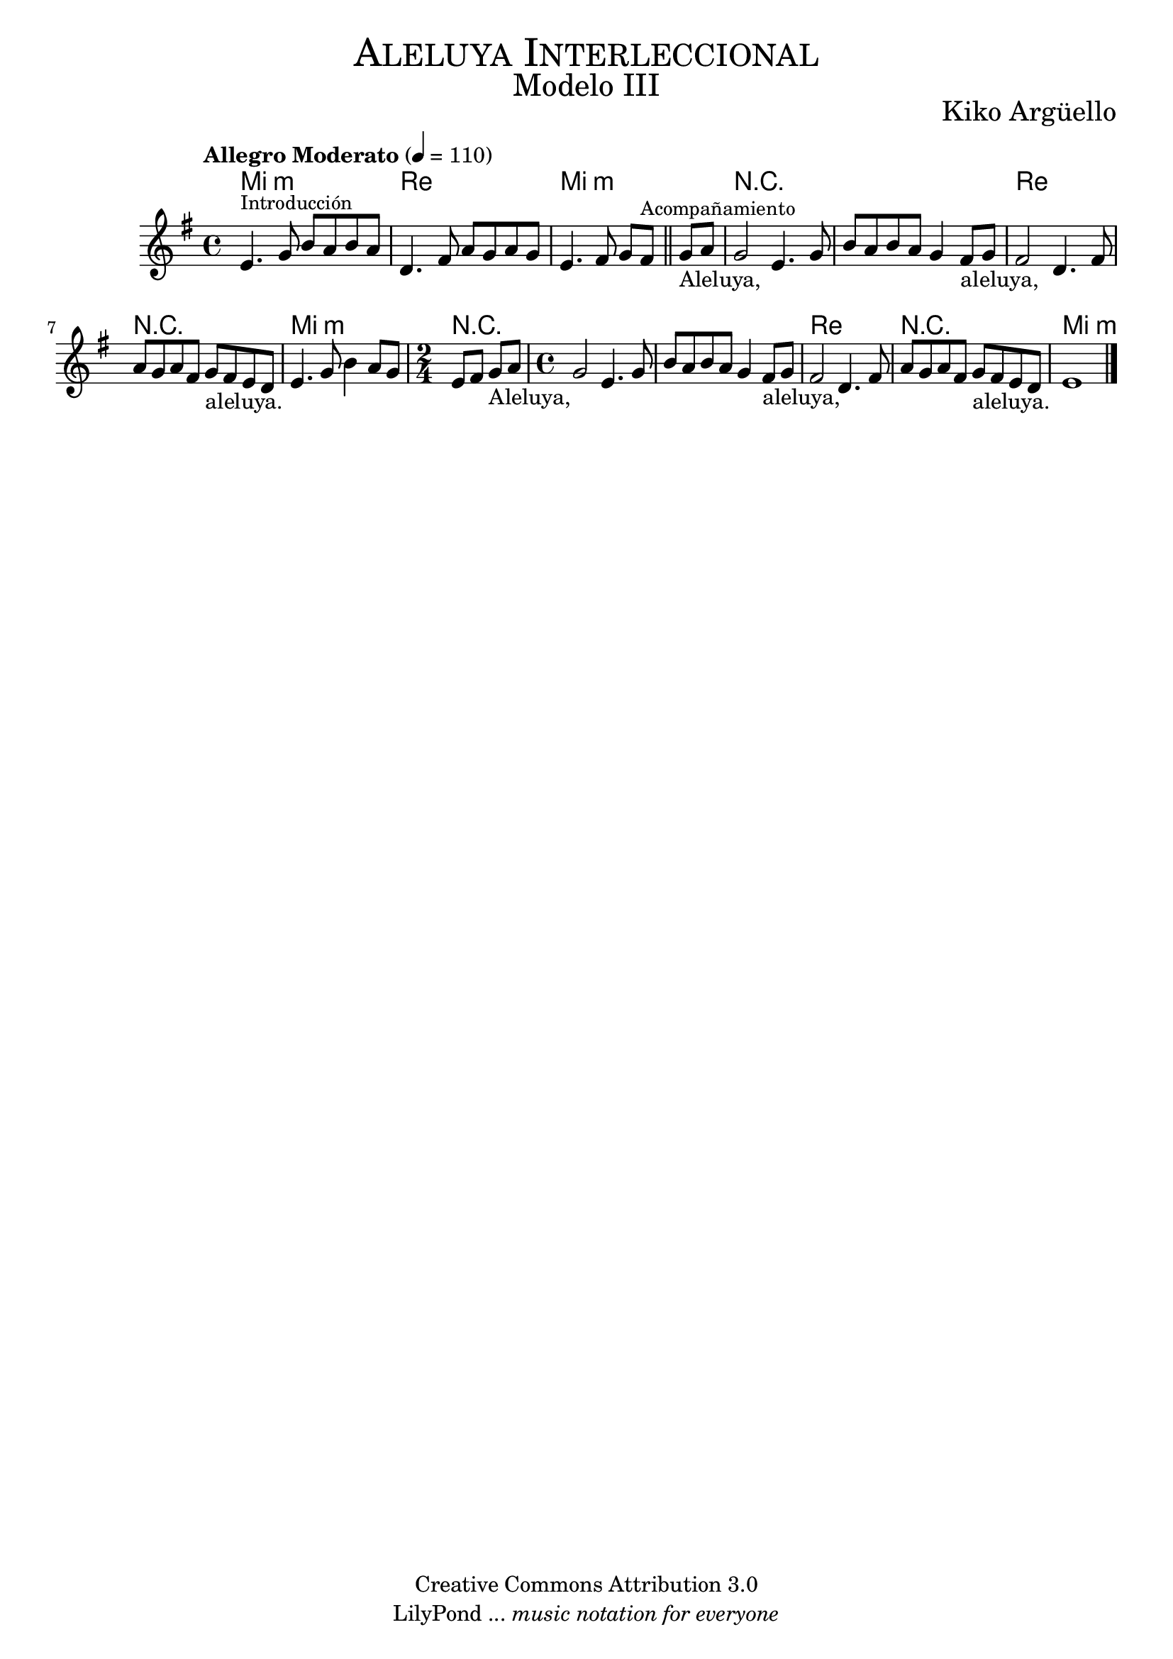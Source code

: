 % Created on Mon Aug 29 16:03:40 CST 2011
% by serach.sam@

\version "2.23.2"
%#(set-global-staff-size 18)

\markup { \fill-line { \center-column { \fontsize #5 \smallCaps "Aleluya Interleccional" \fontsize #3 "Modelo III" } } }
\markup { \fill-line { " " \center-column { \fontsize #2 "Kiko Argüello" } } }

\header {
  copyright = "Creative Commons Attribution 3.0"
  tagline = \markup { \with-url "http://lilypond.org/web/" { LilyPond ... \italic { music notation for everyone } } }
  breakbefore = ##t
}

global = {
  \key e \minor
  \time 4/4
  \tempo "Allegro Moderato" 4=110
  s1*2
  s2.
  \bar "||"
  s4
  s1*5
  \time 2/4
  s2
  \time 4/4
  s1*5
  \bar "|."
}

flute = \relative c' {
  \set Staff.midiInstrument = "flute"
  \compressEmptyMeasures
  \dynamicUp
  % Music follows here.
  e4.^\markup { \small Introducción } g8 b8 a8 b8 a8 |
  d,4. fis8 a8 g8 a8 g8 |
  e4. fis8 g8[ fis]^\markup { \small Acompañamiento } g8_"Aleluya," a8 |
  g2 e4. g8 |
  b8 a8 b8 a8 g4 fis8_"aleluya," g8 |
  fis2 d4. fis8 |
  a8 g8 a8 fis8 g8_"aleluya." fis8 e8 d8 |
  e4. g8 b4 a8 g8 |
  e8 fis8 g8_"Aleluya," a8 |
  g2 e4. g8 |
  b8 a8 b8 a8 g4 fis8_"aleluya," g8 |
  fis2 d4. fis8 |
  a8 g8 a8 fis8 g8_"aleluya." fis8 e8 d8 |
  e1 |
}

armonias = \chordmode {
  \set chordChanges = ##t
  \italianChords
  e1:m d1 e1:m R1*2 d1 R1 e1:m R2 R1*2 d1 R1 e1:m
}


\score {
  <<
    \new ChordNames { \armonias }
    \new Staff { << \global \flute >> }
  >>
  \layout { }
  \midi { }
}

\paper {
  #( set-default-paper-size "letter" )
}

%{
convert-ly (GNU LilyPond) 2.19.49  convert-ly: Procesando «»...
Aplicando la conversión: 2.17.0, 2.17.4, 2.17.5, 2.17.6, 2.17.11,
2.17.14, 2.17.15, 2.17.18, 2.17.19, 2.17.20, 2.17.25, 2.17.27,
2.17.29, 2.17.97, 2.18.0, 2.19.2, 2.19.7, 2.19.11, 2.19.16, 2.19.22,
2.19.24, 2.19.28, 2.19.29, 2.19.32, 2.19.40, 2.19.46, 2.19.49
%}


%{
convert-ly (GNU LilyPond) 2.19.83  convert-ly: Procesando «»...
Aplicando la conversión: 2.19.80
%}
